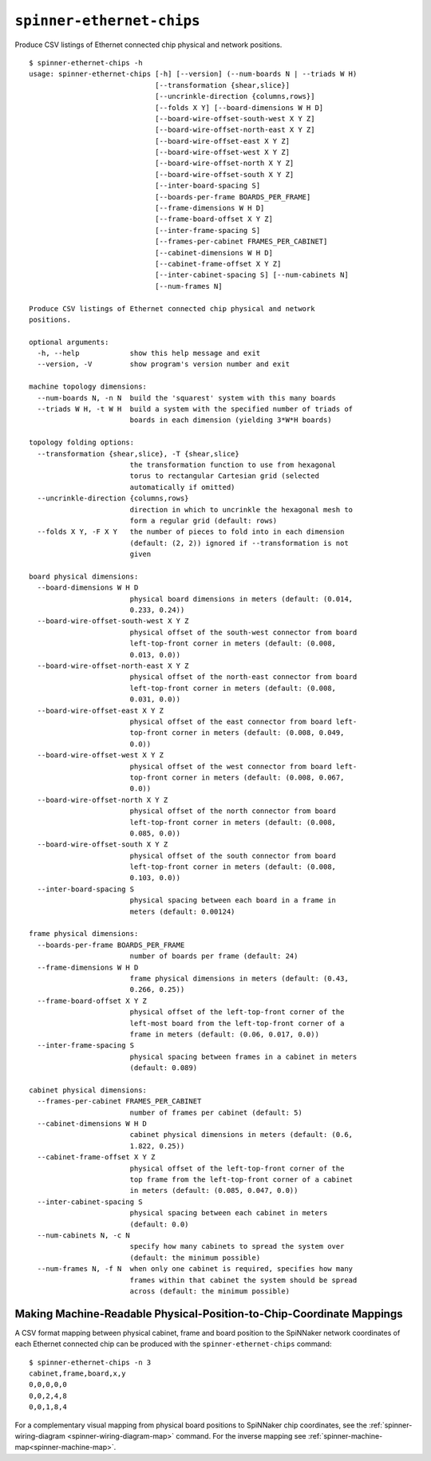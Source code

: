 ``spinner-ethernet-chips``
==========================

Produce CSV listings of Ethernet connected chip physical and network positions.

::

	$ spinner-ethernet-chips -h
	usage: spinner-ethernet-chips [-h] [--version] (--num-boards N | --triads W H)
	                              [--transformation {shear,slice}]
	                              [--uncrinkle-direction {columns,rows}]
	                              [--folds X Y] [--board-dimensions W H D]
	                              [--board-wire-offset-south-west X Y Z]
	                              [--board-wire-offset-north-east X Y Z]
	                              [--board-wire-offset-east X Y Z]
	                              [--board-wire-offset-west X Y Z]
	                              [--board-wire-offset-north X Y Z]
	                              [--board-wire-offset-south X Y Z]
	                              [--inter-board-spacing S]
	                              [--boards-per-frame BOARDS_PER_FRAME]
	                              [--frame-dimensions W H D]
	                              [--frame-board-offset X Y Z]
	                              [--inter-frame-spacing S]
	                              [--frames-per-cabinet FRAMES_PER_CABINET]
	                              [--cabinet-dimensions W H D]
	                              [--cabinet-frame-offset X Y Z]
	                              [--inter-cabinet-spacing S] [--num-cabinets N]
	                              [--num-frames N]
	
	Produce CSV listings of Ethernet connected chip physical and network
	positions.
	
	optional arguments:
	  -h, --help            show this help message and exit
	  --version, -V         show program's version number and exit
	
	machine topology dimensions:
	  --num-boards N, -n N  build the 'squarest' system with this many boards
	  --triads W H, -t W H  build a system with the specified number of triads of
	                        boards in each dimension (yielding 3*W*H boards)
	
	topology folding options:
	  --transformation {shear,slice}, -T {shear,slice}
	                        the transformation function to use from hexagonal
	                        torus to rectangular Cartesian grid (selected
	                        automatically if omitted)
	  --uncrinkle-direction {columns,rows}
	                        direction in which to uncrinkle the hexagonal mesh to
	                        form a regular grid (default: rows)
	  --folds X Y, -F X Y   the number of pieces to fold into in each dimension
	                        (default: (2, 2)) ignored if --transformation is not
	                        given
	
	board physical dimensions:
	  --board-dimensions W H D
	                        physical board dimensions in meters (default: (0.014,
	                        0.233, 0.24))
	  --board-wire-offset-south-west X Y Z
	                        physical offset of the south-west connector from board
	                        left-top-front corner in meters (default: (0.008,
	                        0.013, 0.0))
	  --board-wire-offset-north-east X Y Z
	                        physical offset of the north-east connector from board
	                        left-top-front corner in meters (default: (0.008,
	                        0.031, 0.0))
	  --board-wire-offset-east X Y Z
	                        physical offset of the east connector from board left-
	                        top-front corner in meters (default: (0.008, 0.049,
	                        0.0))
	  --board-wire-offset-west X Y Z
	                        physical offset of the west connector from board left-
	                        top-front corner in meters (default: (0.008, 0.067,
	                        0.0))
	  --board-wire-offset-north X Y Z
	                        physical offset of the north connector from board
	                        left-top-front corner in meters (default: (0.008,
	                        0.085, 0.0))
	  --board-wire-offset-south X Y Z
	                        physical offset of the south connector from board
	                        left-top-front corner in meters (default: (0.008,
	                        0.103, 0.0))
	  --inter-board-spacing S
	                        physical spacing between each board in a frame in
	                        meters (default: 0.00124)
	
	frame physical dimensions:
	  --boards-per-frame BOARDS_PER_FRAME
	                        number of boards per frame (default: 24)
	  --frame-dimensions W H D
	                        frame physical dimensions in meters (default: (0.43,
	                        0.266, 0.25))
	  --frame-board-offset X Y Z
	                        physical offset of the left-top-front corner of the
	                        left-most board from the left-top-front corner of a
	                        frame in meters (default: (0.06, 0.017, 0.0))
	  --inter-frame-spacing S
	                        physical spacing between frames in a cabinet in meters
	                        (default: 0.089)
	
	cabinet physical dimensions:
	  --frames-per-cabinet FRAMES_PER_CABINET
	                        number of frames per cabinet (default: 5)
	  --cabinet-dimensions W H D
	                        cabinet physical dimensions in meters (default: (0.6,
	                        1.822, 0.25))
	  --cabinet-frame-offset X Y Z
	                        physical offset of the left-top-front corner of the
	                        top frame from the left-top-front corner of a cabinet
	                        in meters (default: (0.085, 0.047, 0.0))
	  --inter-cabinet-spacing S
	                        physical spacing between each cabinet in meters
	                        (default: 0.0)
	  --num-cabinets N, -c N
	                        specify how many cabinets to spread the system over
	                        (default: the minimum possible)
	  --num-frames N, -f N  when only one cabinet is required, specifies how many
	                        frames within that cabinet the system should be spread
	                        across (default: the minimum possible)


.. _spinner-ethernet-chips:

Making Machine-Readable Physical-Position-to-Chip-Coordinate Mappings
---------------------------------------------------------------------

A CSV format mapping between physical cabinet, frame and board position to the
SpiNNaker network coordinates of each Ethernet connected chip can be produced
with the ``spinner-ethernet-chips`` command::

	$ spinner-ethernet-chips -n 3
	cabinet,frame,board,x,y
	0,0,0,0,0
	0,0,2,4,8
	0,0,1,8,4


For a complementary visual mapping from physical board positions to SpiNNaker
chip coordinates, see the :ref:`spinner-wiring-diagram
<spinner-wiring-diagram-map>` command. For the inverse mapping see
:ref:`spinner-machine-map<spinner-machine-map>`.

